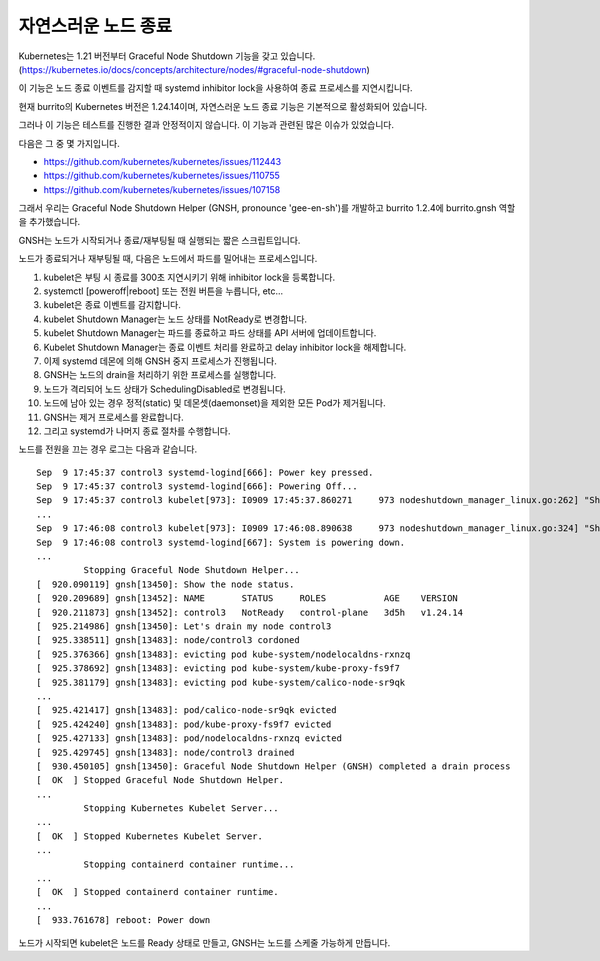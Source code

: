 자연스러운 노드 종료
========================

Kubernetes는 1.21 버전부터 Graceful Node Shutdown 기능을 갖고 있습니다. 
(https://kubernetes.io/docs/concepts/architecture/nodes/#graceful-node-shutdown)

이 기능은 노드 종료 이벤트를 감지할 때 systemd inhibitor lock을 사용하여 종료 프로세스를 지연시킵니다.

현재 burrito의 Kubernetes 버전은 1.24.14이며, 자연스러운 노드 종료 기능은 기본적으로 활성화되어 있습니다.

그러나 이 기능은 테스트를 진행한 결과 안정적이지 않습니다. 이 기능과 관련된 많은 이슈가 있었습니다.

다음은 그 중 몇 가지입니다.

* https://github.com/kubernetes/kubernetes/issues/112443
* https://github.com/kubernetes/kubernetes/issues/110755
* https://github.com/kubernetes/kubernetes/issues/107158

그래서 우리는 Graceful Node Shutdown Helper (GNSH, pronounce 'gee-en-sh')를 개발하고 burrito 1.2.4에 burrito.gnsh 역할을 추가했습니다.

GNSH는 노드가 시작되거나 종료/재부팅될 때 실행되는 짧은 스크립트입니다.

노드가 종료되거나 재부팅될 때, 다음은 노드에서 파드를 밀어내는 프로세스입니다.

#. kubelet은 부팅 시 종료를 300초 지연시키기 위해 inhibitor lock을 등록합니다.
#. systemctl [poweroff|reboot] 또는 전원 버튼을 누릅니다, etc...
#. kubelet은 종료 이벤트를 감지합니다.
#. kubelet Shutdown Manager는 노드 상태를 NotReady로 변경합니다.
#. kubelet Shutdown Manager는 파드를 종료하고 파드 상태를 API 서버에 업데이트합니다.
#. Kubelet Shutdown Manager는 종료 이벤트 처리를 완료하고 delay inhibitor lock을 해제합니다.
#. 이제 systemd 데몬에 의해 GNSH 중지 프로세스가 진행됩니다.
#. GNSH는 노드의 drain을 처리하기 위한 프로세스를 실행합니다.
#. 노드가 격리되어 노드 상태가 SchedulingDisabled로 변경됩니다.
#. 노드에 남아 있는 경우 정적(static) 및 데몬셋(daemonset)을 제외한 모든 Pod가 제거됩니다.
#. GNSH는 제거 프로세스를 완료합니다.
#. 그리고 systemd가 나머지 종료 절차를 수행합니다.

노드를 전원을 끄는 경우 로그는 다음과 같습니다.

::

    Sep  9 17:45:37 control3 systemd-logind[666]: Power key pressed.
    Sep  9 17:45:37 control3 systemd-logind[666]: Powering Off...
    Sep  9 17:45:37 control3 kubelet[973]: I0909 17:45:37.860271     973 nodeshutdown_manager_linux.go:262] "Shutdown manager detected new shutdown event, isNodeShuttingDownNow" event=true
    ...
    Sep  9 17:46:08 control3 kubelet[973]: I0909 17:46:08.890638     973 nodeshutdown_manager_linux.go:324] "Shutdown manager completed processing shutdown event, node will shutdown shortly"
    Sep  9 17:46:08 control3 systemd-logind[667]: System is powering down.
    ...
             Stopping Graceful Node Shutdown Helper...
    [  920.090119] gnsh[13450]: Show the node status.
    [  920.209689] gnsh[13452]: NAME       STATUS     ROLES           AGE    VERSION
    [  920.211873] gnsh[13452]: control3   NotReady   control-plane   3d5h   v1.24.14
    [  925.214986] gnsh[13450]: Let's drain my node control3
    [  925.338511] gnsh[13483]: node/control3 cordoned
    [  925.376366] gnsh[13483]: evicting pod kube-system/nodelocaldns-rxnzq
    [  925.378692] gnsh[13483]: evicting pod kube-system/kube-proxy-fs9f7
    [  925.381179] gnsh[13483]: evicting pod kube-system/calico-node-sr9qk
    ...
    [  925.421417] gnsh[13483]: pod/calico-node-sr9qk evicted
    [  925.424240] gnsh[13483]: pod/kube-proxy-fs9f7 evicted
    [  925.427133] gnsh[13483]: pod/nodelocaldns-rxnzq evicted
    [  925.429745] gnsh[13483]: node/control3 drained
    [  930.450105] gnsh[13450]: Graceful Node Shutdown Helper (GNSH) completed a drain process
    [  OK  ] Stopped Graceful Node Shutdown Helper.
    ...
             Stopping Kubernetes Kubelet Server...
    ...
    [  OK  ] Stopped Kubernetes Kubelet Server.
    ...
             Stopping containerd container runtime...
    ...
    [  OK  ] Stopped containerd container runtime.
    ...
    [  933.761678] reboot: Power down


노드가 시작되면 kubelet은 노드를 Ready 상태로 만들고, GNSH는 노드를 스케줄 가능하게 만듭니다.


